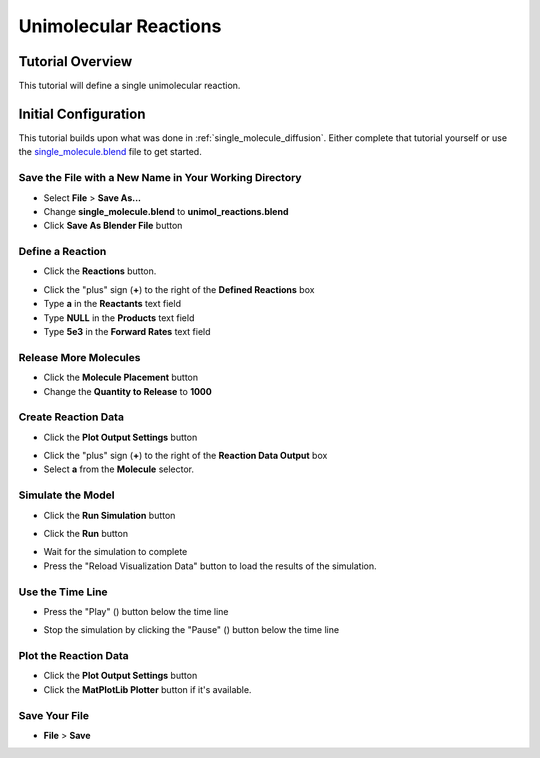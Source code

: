 .. _unimol_reactions: 

*********************************************************
Unimolecular Reactions
*********************************************************

Tutorial Overview
=================

This tutorial will define a single unimolecular reaction.

Initial Configuration
=====================

This tutorial builds upon what was done in :ref:`single_molecule_diffusion`.
Either complete that tutorial yourself or use the `single_molecule.blend`_ file
to get started.

.. _single_molecule.blend: ./blends/single_molecule.blend

Save the File with a New Name in Your Working Directory
---------------------------------------------------------------

* Select **File** > **Save As...**
* Change **single_molecule.blend** to **unimol_reactions.blend**
* Click **Save As Blender File** button

Define a Reaction
-----------------------------------

* Click the **Reactions** button.

.. image:: ./images/unimol_reactions/reactions_button.png

* Click the "plus" sign (**+**) to the right of the **Defined Reactions** box
* Type **a** in the **Reactants** text field
* Type **NULL** in the **Products** text field
* Type **5e3** in the **Forward Rates** text field

.. image:: ./images/unimol_reactions/define_reactions1.png

Release More Molecules
-----------------------------------

* Click the **Molecule Placement** button
* Change the **Quantity to Release** to **1000**

.. image:: ./images/unimol_reactions/release_1000.png

Create Reaction Data
-----------------------------------

* Click the **Plot Output Settings** button

.. image:: ./images/unimol_reactions/plot_button.png

* Click the "plus" sign (**+**) to the right of the **Reaction Data Output** box
* Select **a** from the **Molecule** selector.

.. image:: ./images/unimol_reactions/plot1.png

Simulate the Model
--------------------------

* Click the **Run Simulation** button

.. image:: ./images/single_molecule/run_sim_button.png

* Click the **Run** button

.. image:: ./images/single_molecule/run_sim.png

* Wait for the simulation to complete
* Press the "Reload Visualization Data" button to load the results of the
  simulation.

.. image:: ./images/single_molecule/reload_viz_data.png

Use the Time Line
-------------------------

* Press the "Play" (|play|) button below the time line

.. |play| image:: ./images/single_molecule/play.png

.. image:: ./images/unimol_reactions/150_iters.png

.. image:: ./images/unimol_reactions/750_iters.png

* Stop the simulation by clicking the "Pause" (|pause|) button below the time line

.. |pause| image:: ./images/single_molecule/pause.png

Plot the Reaction Data
-------------------------

* Click the **Plot Output Settings** button
* Click the **MatPlotLib Plotter** button if it's available.

.. image:: ./images/unimol_reactions/plot2.png

.. image:: ./images/unimol_reactions/plot3.png

Save Your File
-------------------------

* **File** > **Save**
